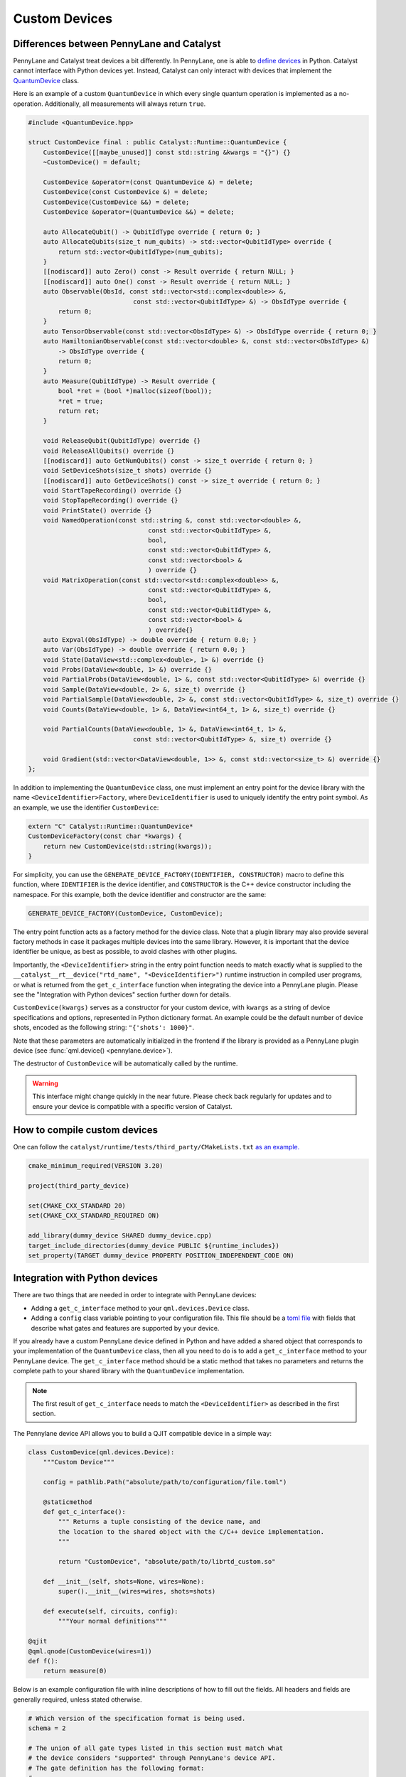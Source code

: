 
Custom Devices
##############

Differences between PennyLane and Catalyst
==========================================

PennyLane and Catalyst treat devices a bit differently.
In PennyLane, one is able to `define devices <https://docs.pennylane.ai/en/stable/development/plugins.html>`_ in Python.
Catalyst cannot interface with Python devices yet.
Instead, Catalyst can only interact with devices that implement the `QuantumDevice <../api/file_runtime_include_QuantumDevice.hpp.html>`_ class.

Here is an example of a custom ``QuantumDevice`` in which every single quantum operation is implemented as a no-operation.
Additionally, all measurements will always return ``true``.

.. code-block:: c++

        #include <QuantumDevice.hpp>

        struct CustomDevice final : public Catalyst::Runtime::QuantumDevice {
            CustomDevice([[maybe_unused]] const std::string &kwargs = "{}") {}
            ~CustomDevice() = default;

            CustomDevice &operator=(const QuantumDevice &) = delete;
            CustomDevice(const CustomDevice &) = delete;
            CustomDevice(CustomDevice &&) = delete;
            CustomDevice &operator=(QuantumDevice &&) = delete;

            auto AllocateQubit() -> QubitIdType override { return 0; }
            auto AllocateQubits(size_t num_qubits) -> std::vector<QubitIdType> override {
                return std::vector<QubitIdType>(num_qubits);
            }
            [[nodiscard]] auto Zero() const -> Result override { return NULL; }
            [[nodiscard]] auto One() const -> Result override { return NULL; }
            auto Observable(ObsId, const std::vector<std::complex<double>> &,
                                    const std::vector<QubitIdType> &) -> ObsIdType override {
                return 0;
            }
            auto TensorObservable(const std::vector<ObsIdType> &) -> ObsIdType override { return 0; }
            auto HamiltonianObservable(const std::vector<double> &, const std::vector<ObsIdType> &)
                -> ObsIdType override {
                return 0;
            }
            auto Measure(QubitIdType) -> Result override {
                bool *ret = (bool *)malloc(sizeof(bool));
                *ret = true;
                return ret;
            }

            void ReleaseQubit(QubitIdType) override {}
            void ReleaseAllQubits() override {}
            [[nodiscard]] auto GetNumQubits() const -> size_t override { return 0; }
            void SetDeviceShots(size_t shots) override {}
            [[nodiscard]] auto GetDeviceShots() const -> size_t override { return 0; }
            void StartTapeRecording() override {}
            void StopTapeRecording() override {}
            void PrintState() override {}
            void NamedOperation(const std::string &, const std::vector<double> &,
                                        const std::vector<QubitIdType> &,
                                        bool,
                                        const std::vector<QubitIdType> &,
                                        const std::vector<bool> &
                                        ) override {}
            void MatrixOperation(const std::vector<std::complex<double>> &,
                                        const std::vector<QubitIdType> &,
                                        bool,
                                        const std::vector<QubitIdType> &,
                                        const std::vector<bool> &
                                        ) override{}
            auto Expval(ObsIdType) -> double override { return 0.0; }
            auto Var(ObsIdType) -> double override { return 0.0; }
            void State(DataView<std::complex<double>, 1> &) override {}
            void Probs(DataView<double, 1> &) override {}
            void PartialProbs(DataView<double, 1> &, const std::vector<QubitIdType> &) override {}
            void Sample(DataView<double, 2> &, size_t) override {}
            void PartialSample(DataView<double, 2> &, const std::vector<QubitIdType> &, size_t) override {}
            void Counts(DataView<double, 1> &, DataView<int64_t, 1> &, size_t) override {}

            void PartialCounts(DataView<double, 1> &, DataView<int64_t, 1> &,
                                    const std::vector<QubitIdType> &, size_t) override {}

            void Gradient(std::vector<DataView<double, 1>> &, const std::vector<size_t> &) override {}
        };

In addition to implementing the ``QuantumDevice`` class, one must implement an entry point for the
device library with the name ``<DeviceIdentifier>Factory``, where ``DeviceIdentifier`` is used to
uniquely identify the entry point symbol. As an example, we use the identifier ``CustomDevice``:

.. code-block:: c++

    extern "C" Catalyst::Runtime::QuantumDevice*
    CustomDeviceFactory(const char *kwargs) {
        return new CustomDevice(std::string(kwargs));
    }

For simplicity, you can use the ``GENERATE_DEVICE_FACTORY(IDENTIFIER, CONSTRUCTOR)`` macro to
define this function, where ``IDENTIFIER`` is the device identifier, and ``CONSTRUCTOR`` is the
C++ device constructor including the namespace. For this example, both the device identifier and
constructor are the same:

.. code-block:: c++

    GENERATE_DEVICE_FACTORY(CustomDevice, CustomDevice);

The entry point function acts as a factory method for the device class.
Note that a plugin library may also provide several factory methods in case it packages
multiple devices into the same library. However, it is important that the device identifier
be unique, as best as possible, to avoid clashes with other plugins.

Importantly, the ``<DeviceIdentifier>`` string in the entry point function needs to match
exactly what is supplied to the ``__catalyst__rt__device("rtd_name", "<DeviceIdentifier>")``
runtime instruction in compiled user programs, or what is returned from the ``get_c_interface``
function when integrating the device into a PennyLane plugin. Please see the "Integration with
Python devices" section further down for details.

``CustomDevice(kwargs)`` serves as a constructor for your custom device, with ``kwargs``
as a string of device specifications and options, represented in Python dictionary format.
An example could be the default number of device shots, encoded as the following string:
``"{'shots': 1000}"``.

Note that these parameters are automatically initialized in the frontend if the library is
provided as a PennyLane plugin device (see :func:`qml.device() <pennylane.device>`).

The destructor of ``CustomDevice`` will be automatically called by the runtime.

.. warning::

    This interface might change quickly in the near future.
    Please check back regularly for updates and to ensure your device is compatible with
    a specific version of Catalyst.

How to compile custom devices
=============================

One can follow the ``catalyst/runtime/tests/third_party/CMakeLists.txt`` `as an example. <https://github.com/PennyLaneAI/catalyst/blob/26b412b298f22565fea529d2019554e7ad9b9624/runtime/tests/third_party/CMakeLists.txt>`_

.. code-block:: cmake

        cmake_minimum_required(VERSION 3.20)

        project(third_party_device)

        set(CMAKE_CXX_STANDARD 20)
        set(CMAKE_CXX_STANDARD_REQUIRED ON)

        add_library(dummy_device SHARED dummy_device.cpp)
        target_include_directories(dummy_device PUBLIC ${runtime_includes})
        set_property(TARGET dummy_device PROPERTY POSITION_INDEPENDENT_CODE ON)

Integration with Python devices
===============================

There are two things that are needed in order to integrate with PennyLane devices:

* Adding a ``get_c_interface`` method to your ``qml.devices.Device`` class.
* Adding a ``config`` class variable pointing to your configuration file. This file should be a `toml file <https://toml.io/en/>`_ with fields that describe what gates and features are supported by your device.

If you already have a custom PennyLane device defined in Python and have added a shared object that corresponds to your implementation of the ``QuantumDevice`` class, then all you need to do is to add a ``get_c_interface`` method to your PennyLane device.
The ``get_c_interface`` method should be a static method that takes no parameters and returns the complete path to your shared library with the ``QuantumDevice`` implementation.

.. note::

    The first result of ``get_c_interface`` needs to match the ``<DeviceIdentifier>``
    as described in the first section.

The Pennylane device API allows you to build a QJIT compatible device in a simple way:

.. code-block:: python

    class CustomDevice(qml.devices.Device):
        """Custom Device"""

        config = pathlib.Path("absolute/path/to/configuration/file.toml")

        @staticmethod
        def get_c_interface():
            """ Returns a tuple consisting of the device name, and
            the location to the shared object with the C/C++ device implementation.
            """

            return "CustomDevice", "absolute/path/to/librtd_custom.so"

        def __init__(self, shots=None, wires=None):
            super().__init__(wires=wires, shots=shots)

        def execute(self, circuits, config):
            """Your normal definitions"""

    @qjit
    @qml.qnode(CustomDevice(wires=1))
    def f():
        return measure(0)

Below is an example configuration file with inline descriptions of how to fill out the fields. All
headers and fields are generally required, unless stated otherwise.

.. code-block:: toml

        # Which version of the specification format is being used.
        schema = 2

        # The union of all gate types listed in this section must match what
        # the device considers "supported" through PennyLane's device API.
        # The gate definition has the following format:
        #
        #   GATE = { properties = [ PROPS ], condition = [ COND ] }
        #
        # Where:
        #
        #   PROPS: zero or more comma-separated quoted strings:
        #          "controllable", "invertible", "differentiable"
        #   COND: quoted string, on of:
        #         "analytic", "finiteshots"
        #
        [operators.gates.native]

        QubitUnitary = { properties = [ "controllable", "invertible"]  }
        PauliX = { properties = [ "controllable", "invertible"] }
        PauliY = { properties = [ "controllable", "invertible"] }
        PauliZ = { properties = [ "controllable", "invertible"] }
        MultiRZ = { properties = [ "controllable", "invertible" ] }
        Hadamard = { properties = [ "controllable", "invertible"] }
        S = { properties = [ "controllable", "invertible" ] }
        T = { properties = [ "controllable", "invertible" ] }
        CNOT = { properties = [ "invertible" ] }
        SWAP = { properties = [ "controllable", "invertible" ] }
        CSWAP = { properties = [ "invertible" ] }
        Toffoli = { properties = [ "controllable", "invertible" ] }
        CY = { properties = [ "invertible" ] }
        CZ = { properties = [ "invertible" ] }
        PhaseShift = { properties = [ "controllable", "invertible" ] }
        ControlledPhaseShift = { properties = [ "invertible" ] }
        RX = { properties = [ "controllable", "invertible" ] }
        RY = { properties = [ "controllable", "invertible" ] }
        RZ = { properties = [ "controllable", "invertible" ] }
        Rot = { properties = [ "controllable", "invertible" ] }
        CRX = { properties = [ "invertible" ] }
        CRY = { properties = [ "invertible" ] }
        CRZ = { properties = [ "invertible" ] }
        CRot = { properties = [ "invertible" ] }
        Identity = { properties = [ "controllable", "invertible" ] }
        IsingXX = { properties = [ "controllable", "invertible" ] }
        IsingYY = { properties = [ "controllable", "invertible" ] }
        IsingZZ = { properties = [ "controllable", "invertible" ] }
        IsingXY = { properties = [ "controllable", "invertible" ] }

        # Operators that should be decomposed according to the algorithm used
        # by PennyLane's device API.
        # Optional, since gates not listed in this list will typically be decomposed by
        # default, but can be useful to express a deviation from this device's regular
        # strategy in PennyLane.
        [operators.gates.decomp]

        SX = {}
        ISWAP = {}
        PSWAP = {}
        SISWAP = {}
        SQISW = {}
        CPhase = {}
        BasisState = {}
        StatePrep = {}
        ControlledQubitUnitary = {}
        MultiControlledX = {}
        SingleExcitation = {}
        SingleExcitationPlus = {}
        SingleExcitationMinus = {}
        DoubleExcitation = {}
        DoubleExcitationPlus = {}
        DoubleExcitationMinus = {}
        QubitCarry = {}
        QubitSum = {}
        OrbitalRotation = {}
        QFT = {}
        ECR = {}

        # Gates which should be translated to QubitUnitary
        [operators.gates.matrix]

        DiagonalQubitUnitary = {}

        # Observables supported by the device
        [operators.observables]

        PauliX = {}
        PauliY = {}
        PauliZ = {}
        Hadamard = {}
        Hermitian = {}
        Identity = {}
        Projector = {}
        SparseHamiltonian = {}
        Hamiltonian = {}
        Sum = {}
        SProd = {}
        Prod = {}
        Exp = {}

        [measurement_processes]

        Expval = {}
        Var = {}
        Probs = {}
        Sample = {}
        Counts = { condition = [ "finiteshots" ] }

        [compilation]

        # If the device is compatible with qjit
        qjit_compatible = true
        # If the device requires run time generation of the quantum circuit.
        runtime_code_generation = false
        # If the device supports mid circuit measurements natively
        mid_circuit_measurement = true
        # This field is currently unchecked but it is reserved for the purpose of
        # determining if the device supports dynamic qubit allocation/deallocation.
        dynamic_qubit_management = false

        [options]
        # Options is an optional field.
        # These options represent runtime parameters that can be passed to the device
        # upon the device initialization.
        # The option key will be the key in a dictionary.
        # The string corresponds to a field queried in the `qml.Device` instance.
        option_key = "option_field"
        # In the above example, a dictionary will be constructed at run time.
        # The dictionary will contain the string key "option_key" and its value
        # will be the value in `qml.Device` `option_field`.
        # The value can be any Python type, but will be converted to a string.
        # During the initialization of your `class QuantumDevice`, the dictionary
        # will be sent to the constructor of your implementation of `class QuantumDevice`.
        # The dictionary will be a JSON string like the following:
        # { 'option_key': option_field }
